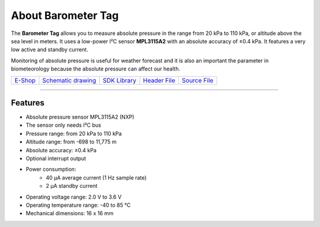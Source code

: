 ###################
About Barometer Tag
###################

.. image:: ../_static/hardware/about_barometer/barometer-tag.png
   :align: center
   :scale: 51%
   :alt: Barometer Tag

The **Barometer Tag** allows you to measure absolute pressure in the range from 20 kPa to 110 kPa, or altitude above the sea level in meters.
It uses a low-power I²C sensor **MPL3115A2** with an absolute accuracy of ±0.4 kPa. It features a very low active and standby current.

Monitoring of absolute pressure is useful for weather forecast and it is also an important
the parameter in biometeorology because the absolute pressure can affect our health.

+-------------------------------------------------------+--------------------------------------------------------------------------------------------------+----------------------------------------------------------------------+----------------------------------------------------------------------------------------------+----------------------------------------------------------------------------------------------+
| `E-Shop <https://shop.hardwario.com/barometer-tag/>`_ | `Schematic drawing <https://github.com/hardwario/bc-hardware/tree/master/out/bc-tag-barometer>`_ | `SDK Library <https://sdk.hardwario.com/group__bc__tag__barometer>`_ | `Header File <https://github.com/hardwario/bcf-sdk/blob/master/bcl/inc/bc_tag_barometer.h>`_ | `Source File <https://github.com/hardwario/bcf-sdk/blob/master/bcl/src/bc_tag_barometer.c>`_ |
+-------------------------------------------------------+--------------------------------------------------------------------------------------------------+----------------------------------------------------------------------+----------------------------------------------------------------------------------------------+----------------------------------------------------------------------------------------------+

----------------------------------------------------------------------------------------------

********
Features
********

- Absolute pressure sensor MPL3115A2 (NXP)
- The sensor only needs I²C bus
- Pressure range: from 20 kPa to 110 kPa
- Altitude range: from -698 to 11,775 m
- Absolute accuracy: ±0.4 kPa
- Optional interrupt output
- Power consumption:
    - 40 µA average current (1 Hz sample rate)
    - 2 µA standby current
- Operating voltage range: 2.0 V to 3.6 V
- Operating temperature range: -40 to 85 °C
- Mechanical dimensions: 16 x 16 mm
